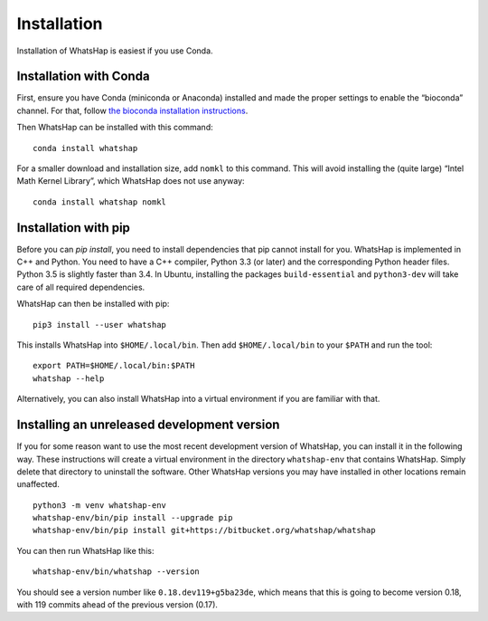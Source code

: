 .. _installation:

============
Installation
============

Installation of WhatsHap is easiest if you use Conda.


Installation with Conda
-----------------------

First, ensure you have Conda (miniconda or Anaconda) installed and made the
proper settings to enable the “bioconda” channel. For that, follow
`the bioconda installation instructions <https://bioconda.github.io/#install-conda>`_.

Then WhatsHap can be installed with this command::

    conda install whatshap

For a smaller download and installation size, add ``nomkl`` to this command.
This will avoid installing the (quite large) “Intel Math Kernel Library”,
which WhatsHap does not use anyway::

    conda install whatshap nomkl


Installation with pip
---------------------

Before you can `pip install`, you need to install dependencies that pip cannot
install for you. WhatsHap is implemented in C++ and Python. You need to have a
C++ compiler, Python 3.3 (or later) and the corresponding Python header files.
Python 3.5 is slightly faster than 3.4. In Ubuntu, installing the packages
``build-essential`` and ``python3-dev`` will take care of all required
dependencies.

WhatsHap can then be installed with pip::

    pip3 install --user whatshap

This installs WhatsHap into ``$HOME/.local/bin``.  Then add
``$HOME/.local/bin`` to your ``$PATH`` and run the tool::

    export PATH=$HOME/.local/bin:$PATH
    whatshap --help

Alternatively, you can also install WhatsHap into a virtual environment if you
are familiar with that.


Installing an unreleased development version
--------------------------------------------

If you for some reason want to use the most recent development version of
WhatsHap, you can install it in the following way. These instructions will
create a virtual environment in the directory ``whatshap-env`` that contains
WhatsHap. Simply delete that directory to uninstall the software. Other WhatsHap
versions you may have installed in other locations remain unaffected. ::

    python3 -m venv whatshap-env
    whatshap-env/bin/pip install --upgrade pip
    whatshap-env/bin/pip install git+https://bitbucket.org/whatshap/whatshap

You can then run WhatsHap like this::

    whatshap-env/bin/whatshap --version

You should see a version number like ``0.18.dev119+g5ba23de``, which means that
this is going to become version 0.18, with 119 commits ahead of the previous
version (0.17).
